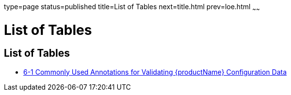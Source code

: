 type=page
status=published
title=List of Tables
next=title.html
prev=loe.html
~~~~~~

= List of Tables

[[list-of-tables]]
== List of Tables

* xref:adding-configuration-data.adoc#gjrlg[6-1 Commonly Used Annotations
for Validating {productName} Configuration Data]
